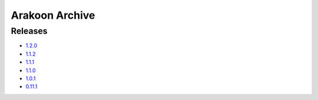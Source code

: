 
===============
Arakoon Archive
===============

Releases
========
- 1.2.0_
- 1.1.2_
- 1.1.1_
- 1.1.0_
- 1.0.1_
- 0.11.1_

.. _1.2.0: 1.2.0.html
.. _1.1.2: 1.1.2.html
.. _1.1.1: 1.1.1.html
.. _1.1.0: 1.1.0.html
.. _1.0.1: 1.0.1.html
.. _0.11.1: 0.11.1.html

